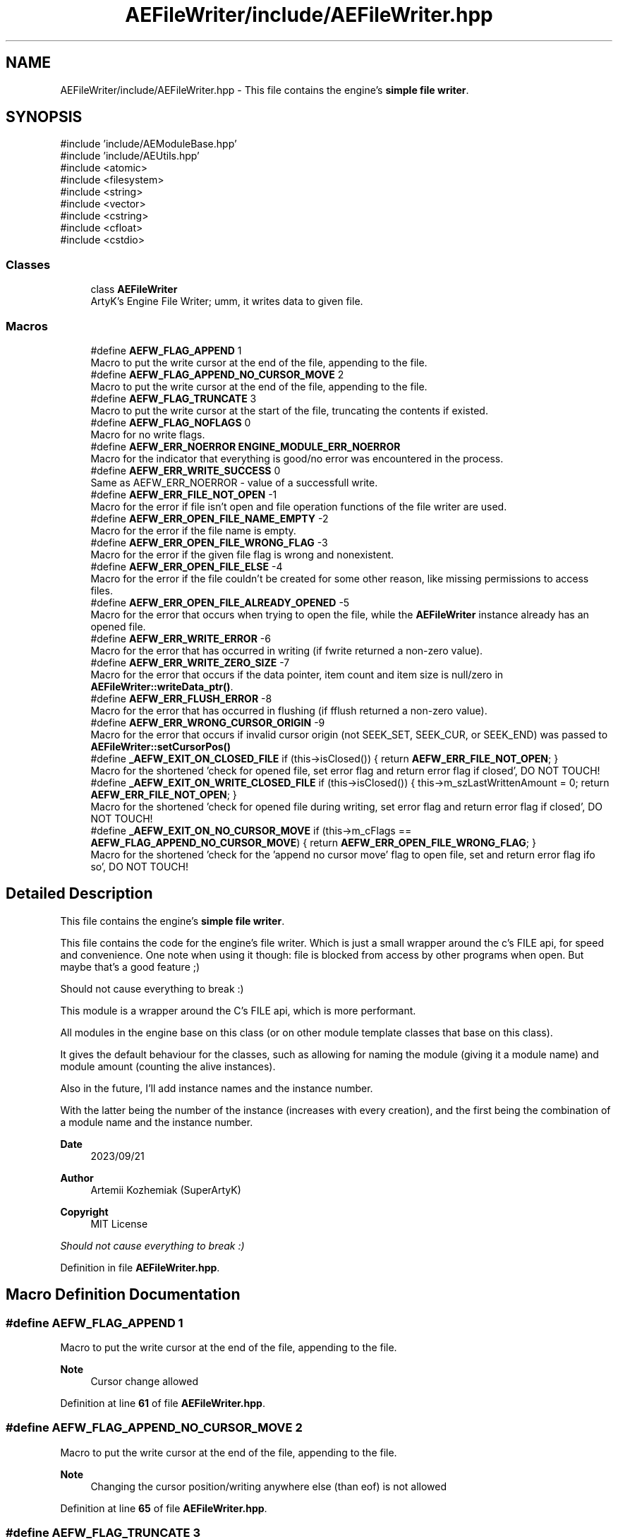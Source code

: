 .TH "AEFileWriter/include/AEFileWriter.hpp" 3 "Fri Mar 29 2024 17:41:06" "Version v0.0.8.5a" "ArtyK's Console Engine" \" -*- nroff -*-
.ad l
.nh
.SH NAME
AEFileWriter/include/AEFileWriter.hpp \- This file contains the engine's \fBsimple file writer\fP\&.  

.SH SYNOPSIS
.br
.PP
\fR#include 'include/AEModuleBase\&.hpp'\fP
.br
\fR#include 'include/AEUtils\&.hpp'\fP
.br
\fR#include <atomic>\fP
.br
\fR#include <filesystem>\fP
.br
\fR#include <string>\fP
.br
\fR#include <vector>\fP
.br
\fR#include <cstring>\fP
.br
\fR#include <cfloat>\fP
.br
\fR#include <cstdio>\fP
.br

.SS "Classes"

.in +1c
.ti -1c
.RI "class \fBAEFileWriter\fP"
.br
.RI "ArtyK's Engine File Writer; umm, it writes data to given file\&. "
.in -1c
.SS "Macros"

.in +1c
.ti -1c
.RI "#define \fBAEFW_FLAG_APPEND\fP   1"
.br
.RI "Macro to put the write cursor at the end of the file, appending to the file\&. "
.ti -1c
.RI "#define \fBAEFW_FLAG_APPEND_NO_CURSOR_MOVE\fP   2"
.br
.RI "Macro to put the write cursor at the end of the file, appending to the file\&. "
.ti -1c
.RI "#define \fBAEFW_FLAG_TRUNCATE\fP   3"
.br
.RI "Macro to put the write cursor at the start of the file, truncating the contents if existed\&. "
.ti -1c
.RI "#define \fBAEFW_FLAG_NOFLAGS\fP   0"
.br
.RI "Macro for no write flags\&. "
.ti -1c
.RI "#define \fBAEFW_ERR_NOERROR\fP   \fBENGINE_MODULE_ERR_NOERROR\fP"
.br
.RI "Macro for the indicator that everything is good/no error was encountered in the process\&. "
.ti -1c
.RI "#define \fBAEFW_ERR_WRITE_SUCCESS\fP   0"
.br
.RI "Same as AEFW_ERR_NOERROR - value of a successfull write\&. "
.ti -1c
.RI "#define \fBAEFW_ERR_FILE_NOT_OPEN\fP   \-1"
.br
.RI "Macro for the error if file isn't open and file operation functions of the file writer are used\&. "
.ti -1c
.RI "#define \fBAEFW_ERR_OPEN_FILE_NAME_EMPTY\fP   \-2"
.br
.RI "Macro for the error if the file name is empty\&. "
.ti -1c
.RI "#define \fBAEFW_ERR_OPEN_FILE_WRONG_FLAG\fP   \-3"
.br
.RI "Macro for the error if the given file flag is wrong and nonexistent\&. "
.ti -1c
.RI "#define \fBAEFW_ERR_OPEN_FILE_ELSE\fP   \-4"
.br
.RI "Macro for the error if the file couldn't be created for some other reason, like missing permissions to access files\&. "
.ti -1c
.RI "#define \fBAEFW_ERR_OPEN_FILE_ALREADY_OPENED\fP   \-5"
.br
.RI "Macro for the error that occurs when trying to open the file, while the \fBAEFileWriter\fP instance already has an opened file\&. "
.ti -1c
.RI "#define \fBAEFW_ERR_WRITE_ERROR\fP   \-6"
.br
.RI "Macro for the error that has occurred in writing (if fwrite returned a non-zero value)\&. "
.ti -1c
.RI "#define \fBAEFW_ERR_WRITE_ZERO_SIZE\fP   \-7"
.br
.RI "Macro for the error that occurs if the data pointer, item count and item size is null/zero in \fBAEFileWriter::writeData_ptr()\fP\&. "
.ti -1c
.RI "#define \fBAEFW_ERR_FLUSH_ERROR\fP   \-8"
.br
.RI "Macro for the error that has occurred in flushing (if fflush returned a non-zero value)\&. "
.ti -1c
.RI "#define \fBAEFW_ERR_WRONG_CURSOR_ORIGIN\fP   \-9"
.br
.RI "Macro for the error that occurs if invalid cursor origin (not SEEK_SET, SEEK_CUR, or SEEK_END) was passed to \fBAEFileWriter::setCursorPos()\fP "
.ti -1c
.RI "#define \fB_AEFW_EXIT_ON_CLOSED_FILE\fP   if (this\->isClosed()) { return \fBAEFW_ERR_FILE_NOT_OPEN\fP; }"
.br
.RI "Macro for the shortened 'check for opened file, set error flag and return error flag if closed', DO NOT TOUCH! "
.ti -1c
.RI "#define \fB_AEFW_EXIT_ON_WRITE_CLOSED_FILE\fP   if (this\->isClosed()) { this\->m_szLastWrittenAmount = 0; return \fBAEFW_ERR_FILE_NOT_OPEN\fP; }"
.br
.RI "Macro for the shortened 'check for opened file during writing, set error flag and return error flag if closed', DO NOT TOUCH! "
.ti -1c
.RI "#define \fB_AEFW_EXIT_ON_NO_CURSOR_MOVE\fP   if (this\->m_cFlags == \fBAEFW_FLAG_APPEND_NO_CURSOR_MOVE\fP) { return \fBAEFW_ERR_OPEN_FILE_WRONG_FLAG\fP; }"
.br
.RI "Macro for the shortened 'check for the 'append no cursor move' flag to open file, set and return error flag ifo so', DO NOT TOUCH! "
.in -1c
.SH "Detailed Description"
.PP 
This file contains the engine's \fBsimple file writer\fP\&. 

This file contains the code for the engine's file writer\&. Which is just a small wrapper around the c's FILE api, for speed and convenience\&. One note when using it though: file is blocked from access by other programs when open\&. But maybe that's a good feature ;)
.PP
Should not cause everything to break :)
.PP
This module is a wrapper around the C's FILE api, which is more performant\&.
.PP
All modules in the engine base on this class (or on other module template classes that base on this class)\&.
.PP
It gives the default behaviour for the classes, such as allowing for naming the module (giving it a module name) and module amount (counting the alive instances)\&.
.PP
Also in the future, I'll add instance names and the instance number\&.
.PP
With the latter being the number of the instance (increases with every creation), and the first being the combination of a module name and the instance number\&.
.PP
\fBDate\fP
.RS 4
2023/09/21
.RE
.PP
\fBAuthor\fP
.RS 4
Artemii Kozhemiak (SuperArtyK)
.RE
.PP
\fBCopyright\fP
.RS 4
MIT License
.RE
.PP
\fIShould not cause everything to break :)\fP 
.PP
Definition in file \fBAEFileWriter\&.hpp\fP\&.
.SH "Macro Definition Documentation"
.PP 
.SS "#define AEFW_FLAG_APPEND   1"

.PP
Macro to put the write cursor at the end of the file, appending to the file\&. 
.PP
\fBNote\fP
.RS 4
Cursor change allowed 
.RE
.PP

.PP
Definition at line \fB61\fP of file \fBAEFileWriter\&.hpp\fP\&.
.SS "#define AEFW_FLAG_APPEND_NO_CURSOR_MOVE   2"

.PP
Macro to put the write cursor at the end of the file, appending to the file\&. 
.PP
\fBNote\fP
.RS 4
Changing the cursor position/writing anywhere else (than eof) is not allowed 
.RE
.PP

.PP
Definition at line \fB65\fP of file \fBAEFileWriter\&.hpp\fP\&.
.SS "#define AEFW_FLAG_TRUNCATE   3"

.PP
Macro to put the write cursor at the start of the file, truncating the contents if existed\&. 
.PP
Definition at line \fB68\fP of file \fBAEFileWriter\&.hpp\fP\&.
.SS "#define AEFW_FLAG_NOFLAGS   0"

.PP
Macro for no write flags\&. 
.PP
\fBNote\fP
.RS 4
Same as AEFW_FLAG_TRUNCATE 
.RE
.PP

.PP
Definition at line \fB72\fP of file \fBAEFileWriter\&.hpp\fP\&.
.SS "#define AEFW_ERR_NOERROR   \fBENGINE_MODULE_ERR_NOERROR\fP"

.PP
Macro for the indicator that everything is good/no error was encountered in the process\&. 
.PP
Definition at line \fB77\fP of file \fBAEFileWriter\&.hpp\fP\&.
.SS "#define AEFW_ERR_WRITE_SUCCESS   0"

.PP
Same as AEFW_ERR_NOERROR - value of a successfull write\&. 
.PP
Definition at line \fB80\fP of file \fBAEFileWriter\&.hpp\fP\&.
.SS "#define AEFW_ERR_FILE_NOT_OPEN   \-1"

.PP
Macro for the error if file isn't open and file operation functions of the file writer are used\&. 
.PP
Definition at line \fB83\fP of file \fBAEFileWriter\&.hpp\fP\&.
.SS "#define AEFW_ERR_OPEN_FILE_NAME_EMPTY   \-2"

.PP
Macro for the error if the file name is empty\&. 
.PP
Definition at line \fB88\fP of file \fBAEFileWriter\&.hpp\fP\&.
.SS "#define AEFW_ERR_OPEN_FILE_WRONG_FLAG   \-3"

.PP
Macro for the error if the given file flag is wrong and nonexistent\&. 
.PP
Definition at line \fB91\fP of file \fBAEFileWriter\&.hpp\fP\&.
.SS "#define AEFW_ERR_OPEN_FILE_ELSE   \-4"

.PP
Macro for the error if the file couldn't be created for some other reason, like missing permissions to access files\&. 
.PP
Definition at line \fB94\fP of file \fBAEFileWriter\&.hpp\fP\&.
.SS "#define AEFW_ERR_OPEN_FILE_ALREADY_OPENED   \-5"

.PP
Macro for the error that occurs when trying to open the file, while the \fBAEFileWriter\fP instance already has an opened file\&. 
.PP
Definition at line \fB97\fP of file \fBAEFileWriter\&.hpp\fP\&.
.SS "#define AEFW_ERR_WRITE_ERROR   \-6"

.PP
Macro for the error that has occurred in writing (if fwrite returned a non-zero value)\&. 
.PP
Definition at line \fB100\fP of file \fBAEFileWriter\&.hpp\fP\&.
.SS "#define AEFW_ERR_WRITE_ZERO_SIZE   \-7"

.PP
Macro for the error that occurs if the data pointer, item count and item size is null/zero in \fBAEFileWriter::writeData_ptr()\fP\&. 
.PP
Definition at line \fB103\fP of file \fBAEFileWriter\&.hpp\fP\&.
.SS "#define AEFW_ERR_FLUSH_ERROR   \-8"

.PP
Macro for the error that has occurred in flushing (if fflush returned a non-zero value)\&. 
.PP
Definition at line \fB106\fP of file \fBAEFileWriter\&.hpp\fP\&.
.SS "#define AEFW_ERR_WRONG_CURSOR_ORIGIN   \-9"

.PP
Macro for the error that occurs if invalid cursor origin (not SEEK_SET, SEEK_CUR, or SEEK_END) was passed to \fBAEFileWriter::setCursorPos()\fP 
.PP
Definition at line \fB109\fP of file \fBAEFileWriter\&.hpp\fP\&.
.SS "#define _AEFW_EXIT_ON_CLOSED_FILE   if (this\->isClosed()) { return \fBAEFW_ERR_FILE_NOT_OPEN\fP; }"

.PP
Macro for the shortened 'check for opened file, set error flag and return error flag if closed', DO NOT TOUCH! 
.PP
Definition at line \fB115\fP of file \fBAEFileWriter\&.hpp\fP\&.
.SS "#define _AEFW_EXIT_ON_WRITE_CLOSED_FILE   if (this\->isClosed()) { this\->m_szLastWrittenAmount = 0; return \fBAEFW_ERR_FILE_NOT_OPEN\fP; }"

.PP
Macro for the shortened 'check for opened file during writing, set error flag and return error flag if closed', DO NOT TOUCH! 
.PP
Definition at line \fB118\fP of file \fBAEFileWriter\&.hpp\fP\&.
.SS "#define _AEFW_EXIT_ON_NO_CURSOR_MOVE   if (this\->m_cFlags == \fBAEFW_FLAG_APPEND_NO_CURSOR_MOVE\fP) { return \fBAEFW_ERR_OPEN_FILE_WRONG_FLAG\fP; }"

.PP
Macro for the shortened 'check for the 'append no cursor move' flag to open file, set and return error flag ifo so', DO NOT TOUCH! 
.PP
Definition at line \fB121\fP of file \fBAEFileWriter\&.hpp\fP\&.
.SH "Author"
.PP 
Generated automatically by Doxygen for ArtyK's Console Engine from the source code\&.

